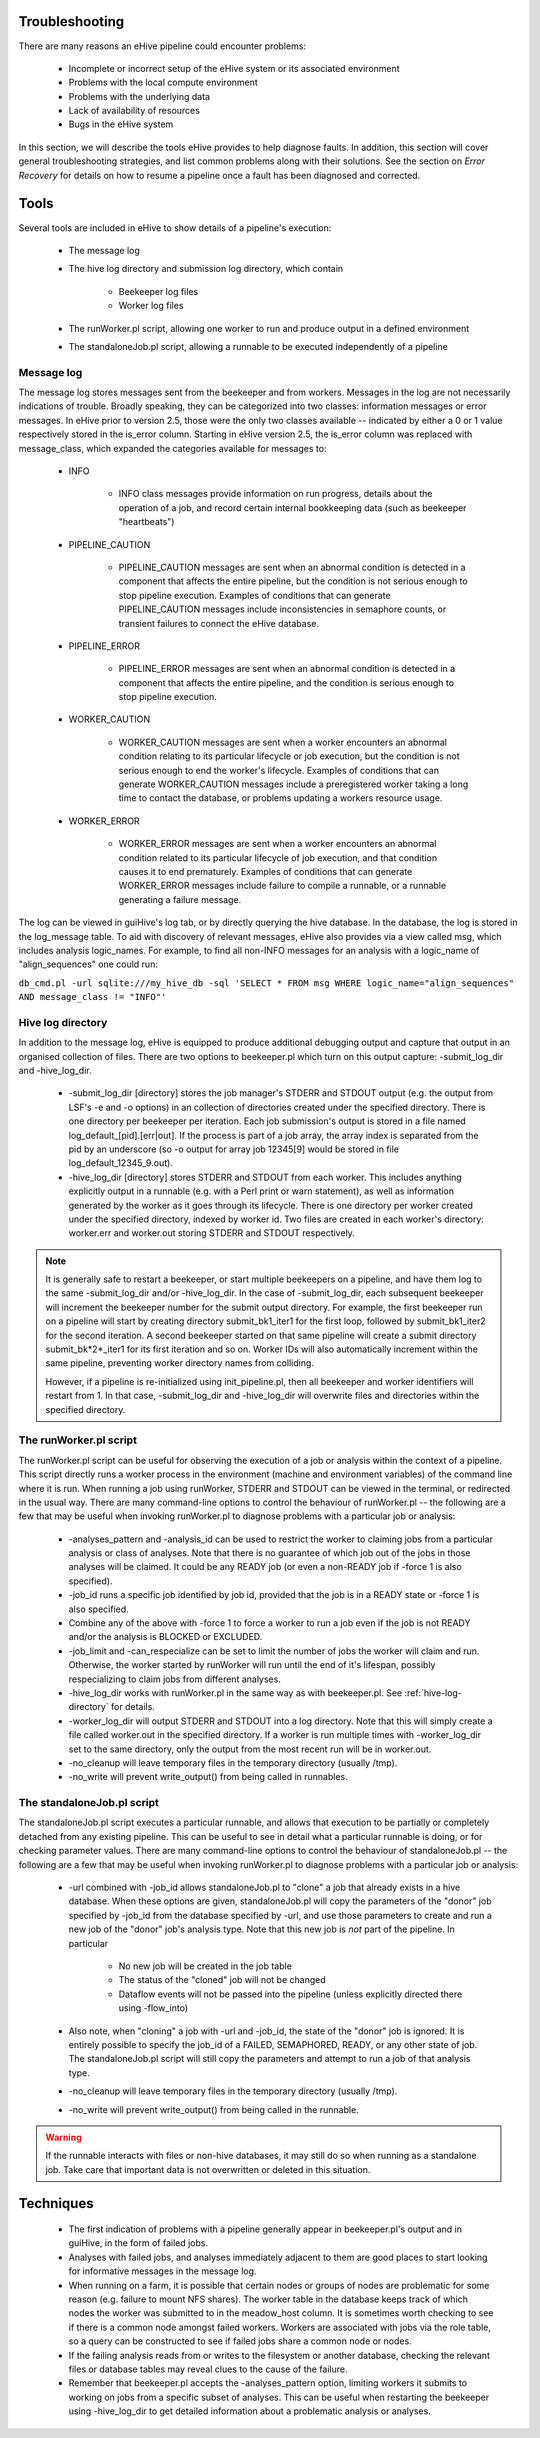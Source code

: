 
Troubleshooting
===============

There are many reasons an eHive pipeline could encounter problems:

   - Incomplete or incorrect setup of the eHive system or its associated environment

   - Problems with the local compute environment

   - Problems with the underlying data

   - Lack of availability of resources

   - Bugs in the eHive system

In this section, we will describe the tools eHive provides to help diagnose faults. In addition, this section will cover general troubleshooting strategies, and list common problems along with their solutions. See the section on `Error Recovery` for details on how to resume a pipeline once a fault has been diagnosed and corrected.

Tools
=====

Several tools are included in eHive to show details of a pipeline's execution:

   - The message log

   - The hive log directory and submission log directory, which contain

      - Beekeeper log files

      - Worker log files

   - The runWorker.pl script, allowing one worker to run and produce output in a defined environment

   - The standaloneJob.pl script, allowing a runnable to be executed independently of a pipeline


Message log
-----------

The message log stores messages sent from the beekeeper and from workers. Messages in the log are not necessarily indications of trouble. Broadly speaking, they can be categorized into two classes: information messages or error messages. In eHive prior to version 2.5, those were the only two classes available -- indicated by either a 0 or 1 value respectively stored in the is_error column. Starting in eHive version 2.5, the is_error column was replaced with message_class, which expanded the categories available for messages to:

   - INFO

       - INFO class messages provide information on run progress, details about the operation of a job, and record certain internal bookkeeping data (such as beekeeper "heartbeats")

   - PIPELINE_CAUTION

      - PIPELINE_CAUTION messages are sent when an abnormal condition is detected in a component that affects the entire pipeline, but the condition is not serious enough to stop pipeline execution. Examples of conditions that can generate PIPELINE_CAUTION messages include inconsistencies in semaphore counts, or transient failures to connect the eHive database.

   - PIPELINE_ERROR

      - PIPELINE_ERROR messages are sent when an abnormal condition is detected in a component that affects the entire pipeline, and the condition is serious enough to stop pipeline execution.

   - WORKER_CAUTION

      - WORKER_CAUTION messages are sent when a worker encounters an abnormal condition relating to its particular lifecycle or job execution, but the condition is not serious enough to end the worker's lifecycle. Examples of conditions that can generate WORKER_CAUTION messages include a preregistered worker taking a long time to contact the database, or problems updating a workers resource usage.

   - WORKER_ERROR

      - WORKER_ERROR messages are sent when a worker encounters an abnormal condition related to its particular lifecycle of job execution, and that condition causes it to end prematurely. Examples of conditions that can generate WORKER_ERROR messages include failure to compile a runnable, or a runnable generating a failure message.

The log can be viewed in guiHive's log tab, or by directly querying the hive database. In the database, the log is stored in the log_message table. To aid with discovery of relevant messages, eHive also provides via a view called msg, which includes analysis logic_names. For example, to find all non-INFO messages for an analysis with a logic_name of "align_sequences" one could run:

``db_cmd.pl -url sqlite:///my_hive_db -sql 'SELECT * FROM msg WHERE logic_name="align_sequences" AND message_class != "INFO"'``

.. _hive-log-directory:

Hive log directory
------------------

In addition to the message log, eHive is equipped to produce additional debugging output and capture that output in an organised collection of files. There are two options to beekeeper.pl which turn on this output capture: -submit_log_dir and -hive_log_dir.

   - -submit_log_dir [directory] stores the job manager's STDERR and STDOUT output (e.g. the output from LSF's -e and -o options) in an collection of directories created under the specified directory. There is one directory per beekeeper per iteration. Each job submission's output is stored in a file named log_default_[pid].[err|out]. If the process is part of a job array, the array index is separated from the pid by an underscore (so -o output for array job 12345[9] would be stored in file log_default_12345_9.out).

   - -hive_log_dir [directory] stores STDERR and STDOUT from each worker. This includes anything explicitly output in a runnable (e.g. with a Perl print or warn statement), as well as information generated by the worker as it goes through its lifecycle. There is one directory per worker created under the specified directory, indexed by worker id. Two files are created in each worker's directory: worker.err and worker.out storing STDERR and STDOUT respectively.

.. note::

  It is generally safe to restart a beekeeper, or start multiple beekeepers on a pipeline, and have them log to the same -submit_log_dir and/or -hive_log_dir. In the case of -submit_log_dir, each subsequent beekeeper will increment the beekeeper number for the submit output directory. For example, the first beekeeper run on a pipeline will start by creating directory submit_bk1_iter1 for the first loop, followed by submit_bk1_iter2 for the second iteration. A second beekeeper started on that same pipeline will create a submit directory submit_bk*2*_iter1 for its first iteration and so on. Worker IDs will also automatically increment within the same pipeline, preventing worker directory names from colliding.

  However, if a pipeline is re-initialized using init_pipeline.pl, then all beekeeper and worker identifiers will restart from 1. In that case, -submit_log_dir and -hive_log_dir will overwrite files and directories within the specified directory.

The runWorker.pl script
-----------------------

The runWorker.pl script can be useful for observing the execution of a job or analysis within the context of a pipeline. This script directly runs a worker process in the environment (machine and environment variables) of the command line where it is run. When running a job using runWorker, STDERR and STDOUT can be viewed in the terminal, or redirected in the usual way. There are many command-line options to control the behaviour of runWorker.pl -- the following are a few that may be useful when invoking runWorker.pl to diagnose problems with a particular job or analysis:

   - -analyses_pattern and -analysis_id can be used to restrict the worker to claiming jobs from a particular analysis or class of analyses. Note that there is no guarantee of which job out of the jobs in those analyses will be claimed. It could be any READY job (or even a non-READY job if -force 1 is also specified).

   - -job_id runs a specific job identified by job id, provided that the job is in a READY state or -force 1 is also specified.

   - Combine any of the above with -force 1 to force a worker to run a job even if the job is not READY and/or the analysis is BLOCKED or EXCLUDED.

   - -job_limit and -can_respecialize can be set to limit the number of jobs the worker will claim and run. Otherwise, the worker started by runWorker will run until the end of it's lifespan, possibly respecializing to claim jobs from different analyses. 

   - -hive_log_dir works with runWorker.pl in the same way as with beekeeper.pl. See :ref:`hive-log-directory` for details.

   - -worker_log_dir will output STDERR and STDOUT into a log directory. Note that this will simply create a file called worker.out in the specified directory. If a worker is run multiple times with -worker_log_dir set to the same directory, only the output from the most recent run will be in worker.out.

   - -no_cleanup will leave temporary files in the temporary directory (usually /tmp).

   - -no_write will prevent write_output() from being called in runnables.

The standaloneJob.pl script
---------------------------

The standaloneJob.pl script executes a particular runnable, and allows that execution to be partially or completely detached from any existing pipeline. This can be useful to see in detail what a particular runnable is doing, or for checking parameter values. There are many command-line options to control the behaviour of standaloneJob.pl -- the following are a few that may be useful when invoking runWorker.pl to diagnose problems with a particular job or analysis:

   - -url combined with -job_id allows standaloneJob.pl to "clone" a job that already exists in a hive database. When these options are given, standaloneJob.pl will copy the parameters of the "donor" job specified by -job_id from the database specified by -url, and use those parameters to create and run a new job of the "donor" job's analysis type. Note that this new job is *not* part of the pipeline. In particular

      - No new job will be created in the job table

      - The status of the "cloned" job will not be changed

      - Dataflow events will not be passed into the pipeline (unless explicitly directed there using -flow_into)

   - Also note, when "cloning" a job with -url and -job_id, the state of the "donor" job is ignored. It is entirely possible to specify the job_id of a FAILED, SEMAPHORED, READY, or any other state of job. The standaloneJob.pl script will still copy the parameters and attempt to run a job of that analysis type.

   - -no_cleanup will leave temporary files in the temporary directory (usually /tmp).

   - -no_write will prevent write_output() from being called in the runnable.

.. warning::

  If the runnable interacts with files or non-hive databases, it may still do so when running as a standalone job. Take care that important data is not overwritten or deleted in this situation. 


Techniques
==========

   - The first indication of problems with a pipeline generally appear in beekeeper.pl's output and in guiHive, in the form of failed jobs.

   - Analyses with failed jobs, and analyses immediately adjacent to them are good places to start looking for informative messages in the message log.

   - When running on a farm, it is possible that certain nodes or groups of nodes are problematic for some reason (e.g. failure to mount NFS shares). The worker table in the database keeps track of which nodes the worker was submitted to in the meadow_host column. It is sometimes worth checking to see if there is a common node amongst failed workers. Workers are associated with jobs via the role table, so a query can be constructed to see if failed jobs share a common node or nodes. 

   - If the failing analysis reads from or writes to the filesystem or another database, checking the relevant files or database tables may reveal clues to the cause of the failure.

   - Remember that beekeeper.pl accepts the -analyses_pattern option, limiting workers it submits to working on jobs from a specific subset of analyses. This can be useful when restarting the beekeeper using -hive_log_dir to get detailed information about a problematic analysis or analyses.
